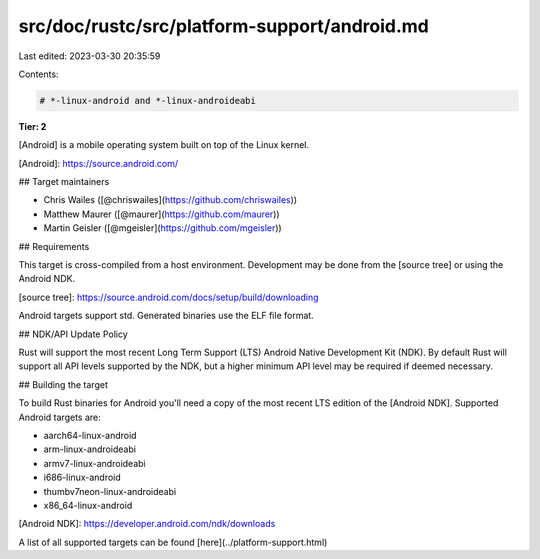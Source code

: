 src/doc/rustc/src/platform-support/android.md
=============================================

Last edited: 2023-03-30 20:35:59

Contents:

.. code-block:: md

    # *-linux-android and *-linux-androideabi

**Tier: 2**

[Android] is a mobile operating system built on top of the Linux kernel.

[Android]: https://source.android.com/

## Target maintainers

- Chris Wailes ([@chriswailes](https://github.com/chriswailes))
- Matthew Maurer ([@maurer](https://github.com/maurer))
- Martin Geisler ([@mgeisler](https://github.com/mgeisler))

## Requirements

This target is cross-compiled from a host environment. Development may be done
from the [source tree] or using the Android NDK.

[source tree]: https://source.android.com/docs/setup/build/downloading

Android targets support std. Generated binaries use the ELF file format.

## NDK/API Update Policy

Rust will support the most recent Long Term Support (LTS) Android Native
Development Kit (NDK).  By default Rust will support all API levels supported
by the NDK, but a higher minimum API level may be required if deemed necessary.

## Building the target

To build Rust binaries for Android you'll need a copy of the most recent LTS
edition of the [Android NDK].  Supported Android targets are:

* aarch64-linux-android
* arm-linux-androideabi
* armv7-linux-androideabi
* i686-linux-android
* thumbv7neon-linux-androideabi
* x86_64-linux-android

[Android NDK]: https://developer.android.com/ndk/downloads

A list of all supported targets can be found
[here](../platform-support.html)


